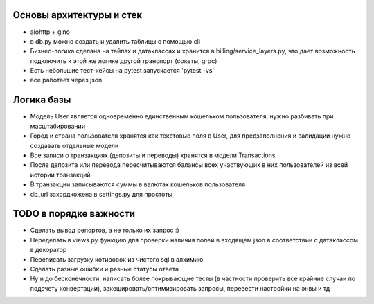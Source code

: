 Основы архитектуры и стек
-------------

* aiohttp + gino
* в db.py можно создать и удалить таблицы с помощью cli
* Бизнес-логика сделана на тайпах и датаклассах и хранится в billing/service_layers.py, что дает возможность подключить к этой же логике другой транспорт (сокеты, grpc)
* Есть небольшие тест-кейсы на pytest запускается 'pytest -vs'
* все работает через json

Логика базы
-------------

* Модель User является одновременно единственным кошельком пользователя, нужно разбивать при масштабировании
* Город и страна пользователя хранятся как текстовые поля в User, для предзаполнения и валидации нужно создавать отдельные модели
* Все записи о транзакциях (депозиты и переводы) хранятся в модели Transactions
* После депозита или перевода пересчитываются балансы всех участвующих в них пользователей из всей истории транзакций
* В транзакции записываются суммы в валютах кошельков пользователя
* db_url захордкожена в settings.py для простоты


TODO в порядке важности
-------------

* Сделать вывод репортов, а не только их запрос :)
* Переделать в views.py функцию для проверки наличия полей в входящем json в соответствии с датаклассом в декоратор
* Переписать загрузку котировок из чистого sql в алхимию
* Сделать разные ошибки и разные статусы ответа
* Ну и до бесконечности: написать более покрывающие тесты (в частности проверить все крайние случаи по подсчету конвертации), закешировать/оптимизировать запросы, перевести настройки на энвы и тд